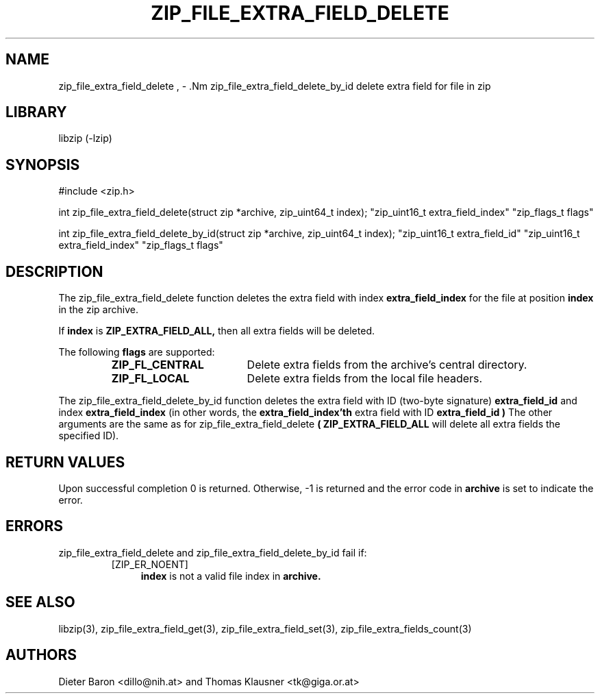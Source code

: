 .\" zip_file_extra_field_delete.mdoc \-- delete extra field for file in zip
.\" Copyright (C) 2012-2013 Dieter Baron and Thomas Klausner
.\"
.\" This file is part of libzip, a library to manipulate ZIP files.
.\" The authors can be contacted at <libzip@nih.at>
.\"
.\" Redistribution and use in source and binary forms, with or without
.\" modification, are permitted provided that the following conditions
.\" are met:
.\" 1. Redistributions of source code must retain the above copyright
.\"    notice, this list of conditions and the following disclaimer.
.\" 2. Redistributions in binary form must reproduce the above copyright
.\"    notice, this list of conditions and the following disclaimer in
.\"    the documentation and/or other materials provided with the
.\"    distribution.
.\" 3. The names of the authors may not be used to endorse or promote
.\"    products derived from this software without specific prior
.\"    written permission.
.\"
.\" THIS SOFTWARE IS PROVIDED BY THE AUTHORS ``AS IS'' AND ANY EXPRESS
.\" OR IMPLIED WARRANTIES, INCLUDING, BUT NOT LIMITED TO, THE IMPLIED
.\" WARRANTIES OF MERCHANTABILITY AND FITNESS FOR A PARTICULAR PURPOSE
.\" ARE DISCLAIMED.  IN NO EVENT SHALL THE AUTHORS BE LIABLE FOR ANY
.\" DIRECT, INDIRECT, INCIDENTAL, SPECIAL, EXEMPLARY, OR CONSEQUENTIAL
.\" DAMAGES (INCLUDING, BUT NOT LIMITED TO, PROCUREMENT OF SUBSTITUTE
.\" GOODS OR SERVICES; LOSS OF USE, DATA, OR PROFITS; OR BUSINESS
.\" INTERRUPTION) HOWEVER CAUSED AND ON ANY THEORY OF LIABILITY, WHETHER
.\" IN CONTRACT, STRICT LIABILITY, OR TORT (INCLUDING NEGLIGENCE OR
.\" OTHERWISE) ARISING IN ANY WAY OUT OF THE USE OF THIS SOFTWARE, EVEN
.\" IF ADVISED OF THE POSSIBILITY OF SUCH DAMAGE.
.\"
.TH ZIP_FILE_EXTRA_FIELD_DELETE 3 "February 20, 2013" NiH
.SH "NAME"
zip_file_extra_field_delete , \- .Nm zip_file_extra_field_delete_by_id
delete extra field for file in zip
.SH "LIBRARY"
libzip (-lzip)
.SH "SYNOPSIS"
#include <zip.h>
.PP
int
zip_file_extra_field_delete(struct zip *archive, zip_uint64_t index); \
"zip_uint16_t extra_field_index" "zip_flags_t flags"
.PP
int
zip_file_extra_field_delete_by_id(struct zip *archive, zip_uint64_t index); \
"zip_uint16_t extra_field_id" "zip_uint16_t extra_field_index" "zip_flags_t flags"
.SH "DESCRIPTION"
The
zip_file_extra_field_delete
function deletes the extra field with index
\fBextra_field_index\fR
for the file at position
\fBindex\fR
in the zip archive.
.PP
If
\fBindex\fR
is
\fBZIP_EXTRA_FIELD_ALL,\fR
then all extra fields will be deleted.
.PP
The following
\fBflags\fR
are supported:
.RS
.TP 18
\fBZIP_FL_CENTRAL\fR
Delete extra fields from the archive's central directory.
.TP 18
\fBZIP_FL_LOCAL\fR
Delete extra fields from the local file headers.
.RE
.PP
The
zip_file_extra_field_delete_by_id
function deletes the extra field with ID (two-byte signature)
\fBextra_field_id\fR
and index
\fBextra_field_index\fR
(in other words, the
\fBextra_field_index'th\fR
extra field with ID
\fBextra_field_id )\fR
The other arguments are the same as for
zip_file_extra_field_delete
\fB( ZIP_EXTRA_FIELD_ALL\fR
will delete all extra fields the specified ID).
.SH "RETURN VALUES"
Upon successful completion 0 is returned.
Otherwise, \-1 is returned and the error code in
\fBarchive\fR
is set to indicate the error.
.SH "ERRORS"
zip_file_extra_field_delete
and
zip_file_extra_field_delete_by_id
fail if:
.RS
.TP 4
[ZIP_ER_NOENT]
\fBindex\fR
is not a valid file index in
\fBarchive.\fR
.RE
.SH "SEE ALSO"
libzip(3),
zip_file_extra_field_get(3),
zip_file_extra_field_set(3),
zip_file_extra_fields_count(3)
.SH "AUTHORS"

Dieter Baron <dillo@nih.at>
and
Thomas Klausner <tk@giga.or.at>
